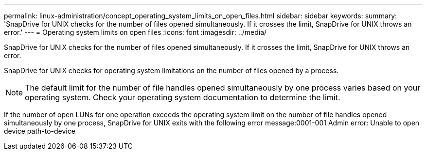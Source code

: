 ---
permalink: linux-administration/concept_operating_system_limits_on_open_files.html
sidebar: sidebar
keywords: 
summary: 'SnapDrive for UNIX checks for the number of files opened simultaneously. If it crosses the limit, SnapDrive for UNIX throws an error.'
---
= Operating system limits on open files
:icons: font
:imagesdir: ../media/

[.lead]
SnapDrive for UNIX checks for the number of files opened simultaneously. If it crosses the limit, SnapDrive for UNIX throws an error.

SnapDrive for UNIX checks for operating system limitations on the number of files opened by a process.

NOTE: The default limit for the number of file handles opened simultaneously by one process varies based on your operating system. Check your operating system documentation to determine the limit.

If the number of open LUNs for one operation exceeds the operating system limit on the number of file handles opened simultaneously by one process, SnapDrive for UNIX exits with the following error message:0001-001 Admin error: Unable to open device path-to-device

